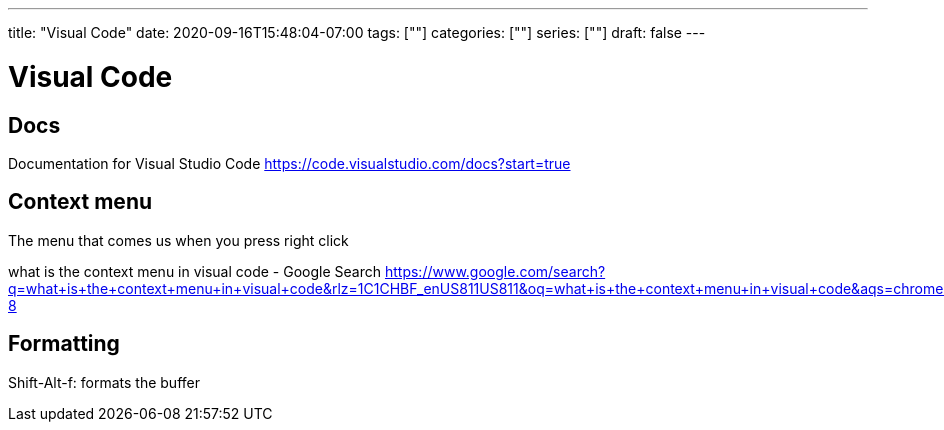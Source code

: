 ---
title: "Visual Code"
date: 2020-09-16T15:48:04-07:00
tags: [""]
categories: [""]
series: [""]
draft: false 
---

= Visual Code
:source-highlighter: pygments
:linkcss:
:icons: font
:fonts: icons
:icon-set: fas
:stem: latexmath
:eqnums: AMS
:toc: left 

== Docs

Documentation for Visual Studio Code
https://code.visualstudio.com/docs?start=true

== Context menu

The menu that comes us when you press right click

what is the context menu in visual code - Google Search
https://www.google.com/search?q=what+is+the+context+menu+in+visual+code&rlz=1C1CHBF_enUS811US811&oq=what+is+the+context+menu+in+visual+code&aqs=chrome..69i57.7140j0j7&sourceid=chrome&ie=UTF-8

== Formatting

Shift-Alt-f: formats the buffer

